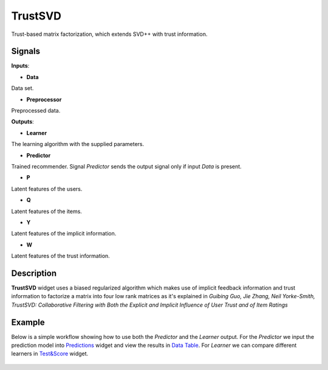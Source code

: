 ========
TrustSVD
========

.. figure:: icons/trustsvd.svg
    :width: 64pt

Trust-based matrix factorization, which extends SVD++ with trust information.


Signals
-------

**Inputs**:

-  **Data**

Data set.

-  **Preprocessor**

Preprocessed data.

**Outputs**:

-  **Learner**

The learning algorithm with the supplied parameters.

-  **Predictor**

Trained recommender. Signal *Predictor* sends the output signal only if
input *Data* is present.

-  **P**

Latent features of the users.

-  **Q**

Latent features of the items.

-  **Y**

Latent features of the implicit information.

-  **W**

Latent features of the trust information.

Description
-----------

**TrustSVD** widget uses a biased regularized algorithm which makes use of
implicit feedback information and trust information to factorize a matrix into
four low rank matrices as it's explained in *Guibing Guo, Jie Zhang, Neil
Yorke-Smith, TrustSVD: Collaborative Filtering with Both the Explicit and
Implicit Influence of User Trust and of Item Ratings*


Example
-------

Below is a simple workflow showing how to use both the *Predictor* and
the *Learner* output. For the *Predictor* we input the prediction model
into `Predictions <http://docs.orange.biolab.si/3/visual-programming/widgets/evaluation/predictions.html>`_
widget and view the results in `Data Table <http://docs.orange.biolab.si/3/visual-programming/widgets/data/datatable.html>`_.
For *Learner* we can compare different learners in `Test&Score <http://docs.orange.biolab.si/3/visual-programming/widgets/evaluation/testlearners.html>`_ widget.

.. figure:: images/example.png

